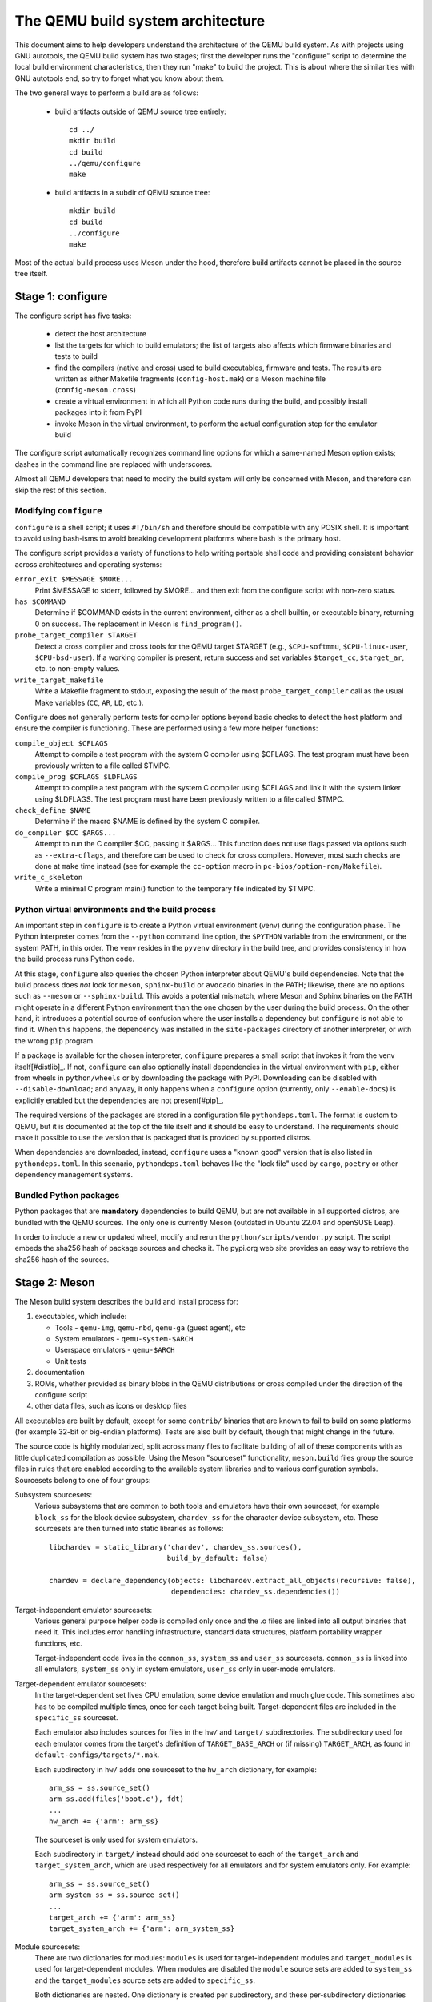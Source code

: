 ==================================
The QEMU build system architecture
==================================

This document aims to help developers understand the architecture of the
QEMU build system. As with projects using GNU autotools, the QEMU build
system has two stages; first the developer runs the "configure" script
to determine the local build environment characteristics, then they run
"make" to build the project.  This is about where the similarities with
GNU autotools end, so try to forget what you know about them.

The two general ways to perform a build are as follows:

 - build artifacts outside of QEMU source tree entirely::

     cd ../
     mkdir build
     cd build
     ../qemu/configure
     make

 - build artifacts in a subdir of QEMU source tree::

     mkdir build
     cd build
     ../configure
     make

Most of the actual build process uses Meson under the hood, therefore
build artifacts cannot be placed in the source tree itself.


Stage 1: configure
==================

The configure script has five tasks:

 - detect the host architecture

 - list the targets for which to build emulators; the list of
   targets also affects which firmware binaries and tests to build

 - find the compilers (native and cross) used to build executables,
   firmware and tests.  The results are written as either Makefile
   fragments (``config-host.mak``) or a Meson machine file
   (``config-meson.cross``)

 - create a virtual environment in which all Python code runs during
   the build, and possibly install packages into it from PyPI

 - invoke Meson in the virtual environment, to perform the actual
   configuration step for the emulator build

The configure script automatically recognizes command line options for
which a same-named Meson option exists; dashes in the command line are
replaced with underscores.

Almost all QEMU developers that need to modify the build system will
only be concerned with Meson, and therefore can skip the rest of this
section.


Modifying ``configure``
-----------------------

``configure`` is a shell script; it uses ``#!/bin/sh`` and therefore
should be compatible with any POSIX shell. It is important to avoid
using bash-isms to avoid breaking development platforms where bash is
the primary host.

The configure script provides a variety of functions to help writing
portable shell code and providing consistent behavior across architectures
and operating systems:

``error_exit $MESSAGE $MORE...``
   Print $MESSAGE to stderr, followed by $MORE... and then exit from the
   configure script with non-zero status.

``has $COMMAND``
   Determine if $COMMAND exists in the current environment, either as a
   shell builtin, or executable binary, returning 0 on success.  The
   replacement in Meson is ``find_program()``.

``probe_target_compiler $TARGET``
  Detect a cross compiler and cross tools for the QEMU target $TARGET (e.g.,
  ``$CPU-softmmu``, ``$CPU-linux-user``, ``$CPU-bsd-user``).  If a working
  compiler is present, return success and set variables ``$target_cc``,
  ``$target_ar``, etc. to non-empty values.

``write_target_makefile``
  Write a Makefile fragment to stdout, exposing the result of the most
  ``probe_target_compiler`` call as the usual Make variables (``CC``,
  ``AR``, ``LD``, etc.).


Configure does not generally perform tests for compiler options beyond
basic checks to detect the host platform and ensure the compiler is
functioning.  These are performed using a few more helper functions:

``compile_object $CFLAGS``
   Attempt to compile a test program with the system C compiler using
   $CFLAGS. The test program must have been previously written to a file
   called $TMPC.

``compile_prog $CFLAGS $LDFLAGS``
   Attempt to compile a test program with the system C compiler using
   $CFLAGS and link it with the system linker using $LDFLAGS. The test
   program must have been previously written to a file called $TMPC.

``check_define $NAME``
   Determine if the macro $NAME is defined by the system C compiler.

``do_compiler $CC $ARGS...``
   Attempt to run the C compiler $CC, passing it $ARGS...  This function
   does not use flags passed via options such as ``--extra-cflags``, and
   therefore can be used to check for cross compilers.  However, most
   such checks are done at ``make`` time instead (see for example the
   ``cc-option`` macro in ``pc-bios/option-rom/Makefile``).

``write_c_skeleton``
   Write a minimal C program main() function to the temporary file
   indicated by $TMPC.


Python virtual environments and the build process
-------------------------------------------------

An important step in ``configure`` is to create a Python virtual
environment (venv) during the configuration phase.  The Python interpreter
comes from the ``--python`` command line option, the ``$PYTHON`` variable
from the environment, or the system PATH, in this order.  The venv resides
in the ``pyvenv`` directory in the build tree, and provides consistency
in how the build process runs Python code.

At this stage, ``configure`` also queries the chosen Python interpreter
about QEMU's build dependencies.  Note that the build process does  *not*
look for ``meson``, ``sphinx-build`` or ``avocado`` binaries in the PATH;
likewise, there are no options such as ``--meson`` or ``--sphinx-build``.
This avoids a potential mismatch, where Meson and Sphinx binaries on the
PATH might operate in a different Python environment than the one chosen
by the user during the build process.  On the other hand, it introduces
a potential source of confusion where the user installs a dependency but
``configure`` is not able to find it.  When this happens, the dependency
was installed in the ``site-packages`` directory of another interpreter,
or with the wrong ``pip`` program.

If a package is available for the chosen interpreter, ``configure``
prepares a small script that invokes it from the venv itself[#distlib]_.
If not, ``configure`` can also optionally install dependencies in the
virtual environment with ``pip``, either from wheels in ``python/wheels``
or by downloading the package with PyPI.  Downloading can be disabled with
``--disable-download``; and anyway, it only happens when a ``configure``
option (currently, only ``--enable-docs``) is explicitly enabled but
the dependencies are not present[#pip]_.

The required versions of the packages are stored in a configuration file
``pythondeps.toml``.  The format is custom to QEMU, but it is documented
at the top of the file itself and it should be easy to understand.  The
requirements should make it possible to use the version that is packaged
that is provided by supported distros.

When dependencies are downloaded, instead, ``configure`` uses a "known
good" version that is also listed in ``pythondeps.toml``.  In this
scenario, ``pythondeps.toml`` behaves like the "lock file" used by
``cargo``, ``poetry`` or other dependency management systems.


Bundled Python packages
-----------------------

Python packages that are **mandatory** dependencies to build QEMU,
but are not available in all supported distros, are bundled with the
QEMU sources.  The only one is currently Meson (outdated in Ubuntu
22.04 and openSUSE Leap).

In order to include a new or updated wheel, modify and rerun the
``python/scripts/vendor.py`` script.  The script embeds the
sha256 hash of package sources and checks it.  The pypi.org web site
provides an easy way to retrieve the sha256 hash of the sources.


Stage 2: Meson
==============

The Meson build system describes the build and install process for:

1) executables, which include:

   - Tools - ``qemu-img``, ``qemu-nbd``, ``qemu-ga`` (guest agent), etc

   - System emulators - ``qemu-system-$ARCH``

   - Userspace emulators - ``qemu-$ARCH``

   - Unit tests

2) documentation

3) ROMs, whether provided as binary blobs in the QEMU distributions
   or cross compiled under the direction of the configure script

4) other data files, such as icons or desktop files

All executables are built by default, except for some ``contrib/``
binaries that are known to fail to build on some platforms (for example
32-bit or big-endian platforms).  Tests are also built by default,
though that might change in the future.

The source code is highly modularized, split across many files to
facilitate building of all of these components with as little duplicated
compilation as possible. Using the Meson "sourceset" functionality,
``meson.build`` files group the source files in rules that are
enabled according to the available system libraries and to various
configuration symbols.  Sourcesets belong to one of four groups:

Subsystem sourcesets:
  Various subsystems that are common to both tools and emulators have
  their own sourceset, for example ``block_ss`` for the block device subsystem,
  ``chardev_ss`` for the character device subsystem, etc.  These sourcesets
  are then turned into static libraries as follows::

    libchardev = static_library('chardev', chardev_ss.sources(),
                                build_by_default: false)

    chardev = declare_dependency(objects: libchardev.extract_all_objects(recursive: false),
                                 dependencies: chardev_ss.dependencies())

Target-independent emulator sourcesets:
  Various general purpose helper code is compiled only once and
  the .o files are linked into all output binaries that need it.
  This includes error handling infrastructure, standard data structures,
  platform portability wrapper functions, etc.

  Target-independent code lives in the ``common_ss``, ``system_ss`` and
  ``user_ss`` sourcesets.  ``common_ss`` is linked into all emulators,
  ``system_ss`` only in system emulators, ``user_ss`` only in user-mode
  emulators.

Target-dependent emulator sourcesets:
  In the target-dependent set lives CPU emulation, some device emulation and
  much glue code. This sometimes also has to be compiled multiple times,
  once for each target being built.  Target-dependent files are included
  in the ``specific_ss`` sourceset.

  Each emulator also includes sources for files in the ``hw/`` and ``target/``
  subdirectories.  The subdirectory used for each emulator comes
  from the target's definition of ``TARGET_BASE_ARCH`` or (if missing)
  ``TARGET_ARCH``, as found in ``default-configs/targets/*.mak``.

  Each subdirectory in ``hw/`` adds one sourceset to the ``hw_arch`` dictionary,
  for example::

    arm_ss = ss.source_set()
    arm_ss.add(files('boot.c'), fdt)
    ...
    hw_arch += {'arm': arm_ss}

  The sourceset is only used for system emulators.

  Each subdirectory in ``target/`` instead should add one sourceset to each
  of the ``target_arch`` and ``target_system_arch``, which are used respectively
  for all emulators and for system emulators only.  For example::

    arm_ss = ss.source_set()
    arm_system_ss = ss.source_set()
    ...
    target_arch += {'arm': arm_ss}
    target_system_arch += {'arm': arm_system_ss}

Module sourcesets:
  There are two dictionaries for modules: ``modules`` is used for
  target-independent modules and ``target_modules`` is used for
  target-dependent modules.  When modules are disabled the ``module``
  source sets are added to ``system_ss`` and the ``target_modules``
  source sets are added to ``specific_ss``.

  Both dictionaries are nested.  One dictionary is created per
  subdirectory, and these per-subdirectory dictionaries are added to
  the toplevel dictionaries.  For example::

    hw_display_modules = {}
    qxl_ss = ss.source_set()
    ...
    hw_display_modules += { 'qxl': qxl_ss }
    modules += { 'hw-display': hw_display_modules }

Utility sourcesets:
  All binaries link with a static library ``libqemuutil.a``.  This library
  is built from several sourcesets; most of them however host generated
  code, and the only two of general interest are ``util_ss`` and ``stub_ss``.

  The separation between these two is purely for documentation purposes.
  ``util_ss`` contains generic utility files.  Even though this code is only
  linked in some binaries, sometimes it requires hooks only in some of
  these and depend on other functions that are not fully implemented by
  all QEMU binaries.  ``stub_ss`` links dummy stubs that will only be linked
  into the binary if the real implementation is not present.  In a way,
  the stubs can be thought of as a portable implementation of the weak
  symbols concept.


The following files concur in the definition of which files are linked
into each emulator:

``default-configs/devices/*.mak``
  The files under ``default-configs/devices/`` control the boards and devices
  that are built into each QEMU system emulation targets. They merely contain
  a list of config variable definitions such as::

    include arm-softmmu.mak
    CONFIG_XLNX_ZYNQMP_ARM=y
    CONFIG_XLNX_VERSAL=y

``*/Kconfig``
  These files are processed together with ``default-configs/devices/*.mak`` and
  describe the dependencies between various features, subsystems and
  device models.  They are described in :ref:`kconfig`

``default-configs/targets/*.mak``
  These files mostly define symbols that appear in the ``*-config-target.h``
  file for each emulator [#cfgtarget]_.  However, the ``TARGET_ARCH``
  and ``TARGET_BASE_ARCH`` will also be used to select the ``hw/`` and
  ``target/`` subdirectories that are compiled into each target.

.. [#cfgtarget] This header is included by ``qemu/osdep.h`` when
                compiling files from the target-specific sourcesets.

These files rarely need changing unless you are adding a completely
new target, or enabling new devices or hardware for a particular
system/userspace emulation target


Adding checks
-------------

Compiler checks can be as simple as the following::

  config_host_data.set('HAVE_BTRFS_H', cc.has_header('linux/btrfs.h'))

A more complex task such as adding a new dependency usually
comprises the following tasks:

 - Add a Meson build option to meson_options.txt.

 - Add code to perform the actual feature check.

 - Add code to include the feature status in ``config-host.h``

 - Add code to print out the feature status in the configure summary
   upon completion.

Taking the probe for SDL2_Image as an example, we have the following
in ``meson_options.txt``::

  option('sdl_image', type : 'feature', value : 'auto',
         description: 'SDL Image support for icons')

Unless the option was given a non-``auto`` value (on the configure
command line), the detection code must be performed only if the
dependency will be used::

  sdl_image = not_found
  if not get_option('sdl_image').auto() or have_system
    sdl_image = dependency('SDL2_image', required: get_option('sdl_image'),
                           method: 'pkg-config')
  endif

This avoids warnings on static builds of user-mode emulators, for example.
Most of the libraries used by system-mode emulators are not available for
static linking.

The other supporting code is generally simple::

  # Create config-host.h (if applicable)
  config_host_data.set('CONFIG_SDL_IMAGE', sdl_image.found())

  # Summary
  summary_info += {'SDL image support': sdl_image.found()}

For the configure script to parse the new option, the
``scripts/meson-buildoptions.sh`` file must be up-to-date; ``make
update-buildoptions`` (or just ``make``) will take care of updating it.


Support scripts
---------------

Meson has a special convention for invoking Python scripts: if their
first line is ``#! /usr/bin/env python3`` and the file is *not* executable,
find_program() arranges to invoke the script under the same Python
interpreter that was used to invoke Meson.  This is the most common
and preferred way to invoke support scripts from Meson build files,
because it automatically uses the value of configure's --python= option.

In case the script is not written in Python, use a ``#! /usr/bin/env ...``
line and make the script executable.

Scripts written in Python, where it is desirable to make the script
executable (for example for test scripts that developers may want to
invoke from the command line, such as tests/qapi-schema/test-qapi.py),
should be invoked through the ``python`` variable in meson.build. For
example::

  test('QAPI schema regression tests', python,
       args: files('test-qapi.py'),
       env: test_env, suite: ['qapi-schema', 'qapi-frontend'])

This is needed to obey the --python= option passed to the configure
script, which may point to something other than the first python3
binary on the path.

By the time Meson runs, Python dependencies are available in the virtual
environment and should be invoked through the scripts that ``configure``
places under ``pyvenv``.  One way to do so is as follows, using Meson's
``find_program`` function::

  sphinx_build = find_program(
       fs.parent(python.full_path()) / 'sphinx-build',
       required: get_option('docs'))


Stage 3: Make
=============

The next step in building QEMU is to invoke make.  GNU Make is required
to build QEMU, and may be installed as ``gmake`` on some hosts.

The output of Meson is a ``build.ninja`` file, which is used with the
Ninja build tool.  However, QEMU's build comprises other components than
just the emulators (namely firmware and the tests in ``tests/tcg``) which
need different cross compilers.  The QEMU Makefile wraps both Ninja and
the smaller build systems for firmware and tests; it also takes care of
running ``configure`` again when the script changes.  Apart from invoking
these sub-Makefiles, the resulting build is largely non-recursive.

Tests, whether defined in ``meson.build`` or not, are also ran by the
Makefile with the traditional ``make check`` phony target, while benchmarks
are run with ``make bench``.  Meson test suites such as ``unit`` can be ran
with ``make check-unit``, and ``make check-tcg`` builds and runs "non-Meson"
tests for all targets.

If desired, it is also possible to use ``ninja`` and ``meson test``,
respectively to build emulators and run tests defined in meson.build.
The main difference is that ``make`` needs the ``-jN`` flag in order to
enable parallel builds or tests.

Useful make targets
-------------------

``help``
  Print a help message for the most common build targets.

``print-VAR``
  Print the value of the variable VAR. Useful for debugging the build
  system.


Important files for the build system
====================================

Statically defined files
------------------------

The following key files are statically defined in the source tree, with
the rules needed to build QEMU. Their behaviour is influenced by a
number of dynamically created files listed later.

``Makefile``
  The main entry point used when invoking make to build all the components
  of QEMU. The default 'all' target will naturally result in the build of
  every component.

``*/meson.build``
  The meson.build file in the root directory is the main entry point for the
  Meson build system, and it coordinates the configuration and build of all
  executables.  Build rules for various subdirectories are included in
  other meson.build files spread throughout the QEMU source tree.

``python/scripts/mkvenv.py``
  A wrapper for the Python ``venv`` and ``distlib.scripts`` packages.
  It handles creating the virtual environment, creating scripts in
  ``pyvenv/bin``, and calling ``pip`` to install dependencies.

``tests/Makefile.include``
  Rules for external test harnesses. These include the TCG tests
  and the Avocado-based integration tests.

``tests/docker/Makefile.include``
  Rules for Docker tests. Like ``tests/Makefile.include``, this file is
  included directly by the top level Makefile, anything defined in this
  file will influence the entire build system.

``tests/vm/Makefile.include``
  Rules for VM-based tests. Like ``tests/Makefile.include``, this file is
  included directly by the top level Makefile, anything defined in this
  file will influence the entire build system.

Dynamically created files
-------------------------

The following files are generated at run-time in order to control the
behaviour of the Makefiles. This avoids the need for QEMU makefiles to
go through any pre-processing as seen with autotools, where configure
generates ``Makefile`` from ``Makefile.in``.

Built by configure:

``config-host.mak``
  When configure has determined the characteristics of the build host it
  will write the paths to various tools to this file, for use in ``Makefile``
  and to a smaller extent ``meson.build``.

  ``config-host.mak`` is also used as a dependency checking mechanism. If make
  sees that the modification timestamp on configure is newer than that on
  ``config-host.mak``, then configure will be re-run.

``config-meson.cross``

  A Meson "cross file" (or native file) used to communicate the paths to
  the toolchain and other configuration options.

``config.status``

  A small shell script that will invoke configure again with the same
  environment variables that were set during the first run.  It's used to
  rerun configure after changes to the source code, but it can also be
  inspected manually to check the contents of the environment.

``Makefile.prereqs``

  A set of Makefile dependencies that order the build and execution of
  firmware and tests after the container images and emulators that they
  need.

``pc-bios/*/config.mak``, ``tests/tcg/config-host.mak``, ``tests/tcg/*/config-target.mak``

  Configuration variables used to build the firmware and TCG tests,
  including paths to cross compilation toolchains.

``pyvenv``

  A Python virtual environment that is used for all Python code running
  during the build.  Using a virtual environment ensures that even code
  that is run via ``sphinx-build``, ``meson`` etc. uses the same interpreter
  and packages.

Built by Meson:

``config-host.h``
  Used by C code to determine the properties of the build environment
  and the set of enabled features for the entire build.

``${TARGET-NAME}-config-devices.mak``
  TARGET-NAME is the name of a system emulator. The file is
  generated by Meson using files under ``configs/devices`` as input.

``${TARGET-NAME}-config-target.mak``
  TARGET-NAME is the name of a system or usermode emulator. The file is
  generated by Meson using files under ``configs/targets`` as input.

``$TARGET_NAME-config-target.h``, ``$TARGET_NAME-config-devices.h``
  Used by C code to determine the properties and enabled
  features for each target.  enabled.  They are generated from
  the contents of the corresponding ``*.mak`` files using Meson's
  ``configure_file()`` function; each target can include them using
  the ``CONFIG_TARGET`` and ``CONFIG_DEVICES`` macro respectively.

``build.ninja``
  The build rules.


Built by Makefile:

``Makefile.ninja``
  A Makefile include that bridges to ninja for the actual build.  The
  Makefile is mostly a list of targets that Meson included in build.ninja.

``Makefile.mtest``
  The Makefile definitions that let "make check" run tests defined in
  meson.build.  The rules are produced from Meson's JSON description of
  tests (obtained with "meson introspect --tests") through the script
  scripts/mtest2make.py.
